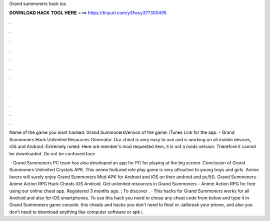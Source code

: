 Grand summoners hack ios



𝐃𝐎𝐖𝐍𝐋𝐎𝐀𝐃 𝐇𝐀𝐂𝐊 𝐓𝐎𝐎𝐋 𝐇𝐄𝐑𝐄 ===> https://tinyurl.com/y3fwxy37?300495



.



.



.



.



.



.



.



.



.



.



.



.

Name of the game you want hacked: Grand SummonersVersion of the game: iTunes Link for the app. - Grand Summoners Hack Unlimited Resources Generator. Our cheat is very easy to use and is working on all mobile devices, iOS and Android. Extremely noted: Here are member's mod requested item, it is not a mods version. Therefore it cannot be downloaded. Do not be confused:face

 · Grand Summoners PC team has also developed an app for PC for playing at the big screen. Conclusion of Grand Summoners Unlimited Crystals APK. This anime featured role play game is very attractive to young boys and girls. Anime lovers will surely enjoy Grand Summoners Mod APK for Android and iOS on their android and pc/5(). Grand Summoners - Anime Action RPG Hack Cheats iOS Android. Get unlimited resources in Grand Summoners - Anime Action RPG for free using our online cheat app. Registered 3 months ago. ; To discover . · This hacks for Grand Summoners works for all Android and also for iOS smartphones. To use this hack you need to chose any cheat code from below and type it in Grand Summoners game console. this cheats and hacks you don’t need to Root or Jailbreak your phone, and also you don’t need to download anything like computer software or apk i.
